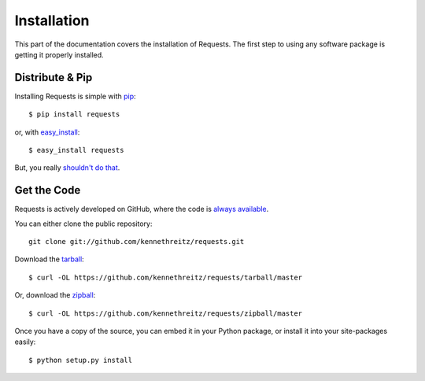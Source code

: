 .. _install:

Installation
============

This part of the documentation covers the installation of Requests.
The first step to using any software package is getting it properly installed.


Distribute & Pip
----------------

Installing Requests is simple with `pip <http://www.pip-installer.org/>`_::

    $ pip install requests

or, with `easy_install <http://pypi.python.org/pypi/setuptools>`_::

    $ easy_install requests

But, you really `shouldn't do that <http://www.pip-installer.org/en/latest/other-tools.html#pip-compared-to-easy-install>`_.


Get the Code
------------

Requests is actively developed on GitHub, where the code is
`always available <https://github.com/kennethreitz/requests>`_.

You can either clone the public repository::

    git clone git://github.com/kennethreitz/requests.git

Download the `tarball <https://github.com/kennethreitz/requests/tarball/master>`_::

    $ curl -OL https://github.com/kennethreitz/requests/tarball/master

Or, download the `zipball <https://github.com/kennethreitz/requests/zipball/master>`_::

    $ curl -OL https://github.com/kennethreitz/requests/zipball/master


Once you have a copy of the source, you can embed it in your Python package,
or install it into your site-packages easily::

    $ python setup.py install
